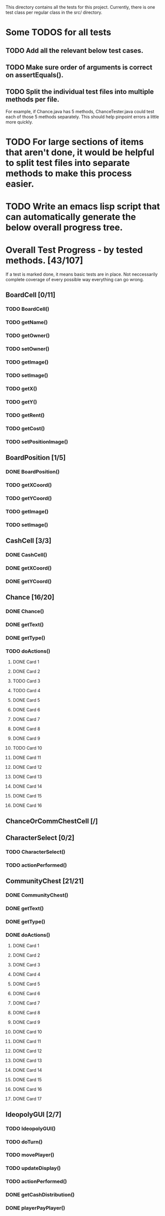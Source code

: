 This directory contains all the tests for this project. Currently, there is one test class
per regular class in the src/ directory.

* Some TODOS for all tests
** TODO Add all the relevant below test cases.
** TODO Make sure order of arguments is correct on assertEquals().
** TODO Split the individual test files into multiple methods per file. 
   For example, if Chance.java has 5 methods, ChanceTester.java could test each of those 5 methods separately.
   This should help pinpoint errors a little more quickly.
* TODO For large sections of items that aren't done, it would be helpful to split test files into separate methods to make this process easier.
* TODO Write an emacs lisp script that can automatically generate the below overall progress tree.
* Overall Test Progress - by tested methods. [43/107]
 If a test is marked done, it means basic tests are in place. Not neccessarily complete coverage of every possible way everything can go wrong.
:PROPERTIES:
:COOKIE_DATA: todo recursive
:END:
** BoardCell [0/11]
*** TODO BoardCell()
*** TODO getName()
*** TODO getOwner()
*** TODO setOwner()
*** TODO getImage()
*** TODO setImage()
*** TODO getX()
*** TODO getY()
*** TODO getRent()
*** TODO getCost()
*** TODO setPositionImage()
** BoardPosition [1/5]
*** DONE BoardPosition()
*** TODO getXCoord()
*** TODO getYCoord()
*** TODO getImage()
*** TODO setImage()
** CashCell [3/3]
*** DONE CashCell()
*** DONE getXCoord()
*** DONE getYCoord()
** Chance [16/20]
*** DONE Chance()
*** DONE getText()
*** DONE getType()
*** TODO doActions()
**** DONE Card 1
**** DONE Card 2
**** TODO Card 3
**** TODO Card 4
**** DONE Card 5
**** DONE Card 6
**** DONE Card 7
**** DONE Card 8
**** DONE Card 9
**** TODO Card 10
**** DONE Card 11
**** DONE Card 12
**** DONE Card 13
**** DONE Card 14
**** DONE Card 15
**** DONE Card 16
** ChanceOrCommChestCell [/]
** CharacterSelect [0/2]
*** TODO CharacterSelect()
*** TODO actionPerformed()
** CommunityChest [21/21]
*** DONE CommunityChest()
*** DONE getText()
*** DONE getType()
*** DONE doActions()
**** DONE Card 1
**** DONE Card 2
**** DONE Card 3
**** DONE Card 4
**** DONE Card 5
**** DONE Card 6
**** DONE Card 7
**** DONE Card 8
**** DONE Card 9
**** DONE Card 10
**** DONE Card 11
**** DONE Card 12
**** DONE Card 13
**** DONE Card 14
**** DONE Card 15
**** DONE Card 16
**** DONE Card 17
** IdeopolyGUI [2/7]
*** TODO IdeopolyGUI()
*** TODO doTurn()
*** TODO movePlayer()
*** TODO updateDisplay()
*** TODO actionPerformed()
*** DONE getCashDistribution()
*** DONE playerPayPlayer()
** Menu [0/3]
*** TODO main()
*** TODO Menu()
*** TODO actionPerformed()
** Player [0/26]
*** TODO Player()
*** TODO getCash()
*** TODO addProperty()
*** TODO removeProperty()
*** TODO roll()
*** TODO getImage()
*** TODO getCell()
*** TODO changeCell()
*** TODO addCash()
*** TODO setCash()
*** TODO giveGOOJF()
*** TODO spendGOOJF()
*** TODO getNumGOOJFCards()
*** TODO getJailStatus()
*** TODO setJailStatus()
*** TODO getNumHouses()
*** TODO getNumHotels()
*** TODO setNumHouses()
*** TODO setNumHotels()
*** TODO willBankrupt()
*** TODO spreadCash()
*** TODO bankruptPlayer()
*** TODO getName()
*** TODO getNumOwnedProperties()
*** TODO putInJail()
** PropagandaOutlet [0/3]
*** TODO PropagandaOutlet()
*** TODO getRent()
*** TODO getCost()
** SpecialCell [/]
** Railroad [0/1]
*** TODO Railroad()
** TestHelper
*** TODO doActionsAllPlayersChance()
*** TODO doActionsAllPlayersCommChest()
*** TODO assertSameCash()
*** TODO changeCellAllPlayers()
*** TODO assertSameCell()
** UtilityCell [/]
* Potential future tests
** Check that every single cell in the board is initialized, with the correct values etc. IE for a property, that all rent values are correct.
** Make sure that a person who passes go and lands on the community chest that then passes them back to go is payed twice accordingly.
** Make sure that the user gets moved to the correct space when they move pass go.
** Have a player mortgage a property. After they mortgage it, make sure it's removed from their list of owned properties and their number of owned properties is decremented. Also, that property should no longer have an associated owner. Make sure also that this works for each type of property. IE for regular tile, school, elec. company, water works.
** Have a player land on chance and community chest. Both times, make sure the top item was taken off the stack, that the second to top item was moved to the top, and that the top item gets put back on the bottom.
** Have a player use their get out of jail free card. Make sure the card's returned to the bottom of the stack of either community chest or chance accordingly.
** Include tests to make sure this works for community chest and chance.
** Have the player land on Income tax. Test cases where the user decides to pay $200, or when they choose to pay 10%.
** Have the player land on go to jail. Make sure they're not given $200. Make sure their currently in jail value is set to the correct number of weeks.
** Have the player roll doubles in jail. Make sure their current space gets set properly, and that their currently in jail value is not true
** Make sure a person in jail can still buy and sell property, houses, hotels, and collect rents.
** Make sure a person in the last week of jail who doesn't roll doubles is charged $50.
** Make sure a person attempting to buy houses has all houses in a color group. Make sure this works for all color groups.
** Make sure the person distributes houses evenly, putting them on unimproved properties owned before improved properties.
** Make sure a person can't add more than 4 houses to a property.
** Make sure a person can't do eg 1 house on 2 properties in a group and then 3 houses in another property.
** Make sure that a person can only buy a hotel if they have each property in a color group, and each of those properties holds 4 houses.
** Make sure multiple hotels can't be erected on a property.
** Make sure the player can't mortgage an unsellable property (IE Go, free parking, jail, etc.) Check this for all relevant properties.
** Check to make sure the mortgage process works correctly. Correct amount of money lost by the player, property's owner is removed, etc.
** Make sure a bankrupt person gets removed from the game
** Make sure a bankrupt person by the bank loses all their assets properly
** Make sure a bankrupt person by another player transfers assets properly. And make sure the receiving player pays tax on the items received.
